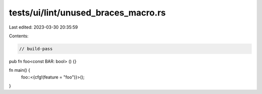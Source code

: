 tests/ui/lint/unused_braces_macro.rs
====================================

Last edited: 2023-03-30 20:35:59

Contents:

.. code-block:: rs

    // build-pass
pub fn foo<const BAR: bool> () {}

fn main() {
    foo::<{cfg!(feature = "foo")}>();
}


